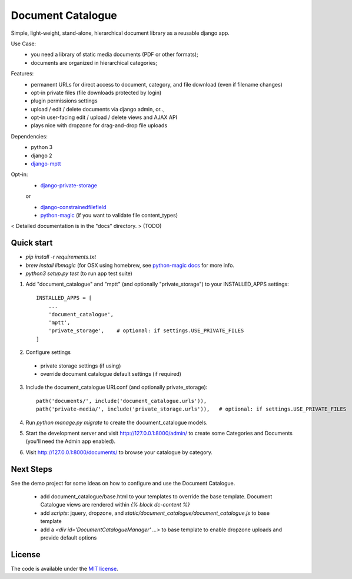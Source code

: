
Document Catalogue
==================

Simple, light-weight, stand-alone, hierarchical document library as a
reusable django app.

Use Case:
 * you need a library of static media documents (PDF or other formats);
 * documents are organized in hierarchical categories;

Features:
 * permanent URLs for direct access to document, category, and file download (even if filename changes)
 * opt-in private files (file downloads protected by login)
 * plugin permissions settings
 * upload / edit / delete documents via django admin, or..,
 * opt-in user-facing edit / upload / delete views and AJAX API
 * plays nice with dropzone for drag-and-drop file uploads

Dependencies:
 * python 3
 * django 2
 * `django-mptt <https://django-mptt.readthedocs.io/en/latest/index.html>`_

Opt-in:
 * `django-private-storage <https://pypi.org/project/django-private-storage/>`_

 or

 * `django-constrainedfilefield <https://github.com/mbourqui/django-constrainedfilefield>`_
 * `python-magic <https://github.com/ahupp/python-magic>`_ (if you want to validate file content_types)

< Detailed documentation is in the "docs" directory. > (TODO)


Quick start
-----------

* `pip install -r requirements.txt`
* `brew install libmagic` (for OSX using homebrew, see `python-magic docs <https://github.com/ahupp/python-magic#installation>`_ for more info.
* `python3 setup.py test`   (to run app test suite)

1. Add "document_catalogue" and "mptt"  (and optionally "private_storage") to your INSTALLED_APPS settings::

    INSTALLED_APPS = [
        ...
        'document_catalogue',
        'mptt',
        'private_storage',    # optional: if settings.USE_PRIVATE_FILES
    ]
    
2. Configure settings

  * private storage settings (if using)
  * override document catalogue default settings (if required)

3. Include the document_catalogue URLconf (and optionally private_storage)::

    path('documents/', include('document_catalogue.urls')),
    path('private-media/', include('private_storage.urls')),   # optional: if settings.USE_PRIVATE_FILES


4. Run `python manage.py migrate` to create the document_catalogue models.

5. Start the development server and visit http://127.0.0.1:8000/admin/
   to create some Categories and Documents (you'll need the Admin app enabled).

6. Visit http://127.0.0.1:8000/documents/ to browse your catalogue by category.


Next Steps
----------

See the demo project for some ideas on how to configure and use the Document Catalogue.

 * add document_catalogue/base.html to your templates to override the base template.
   Document Catalogue views are rendered within `{% block dc-content %}`
 * add `scripts`: jquery, dropzone, and `static/document_catalogue/document_catalogue.js` to base template
 * add a `<div id='DocumentCatalogueManager' ...>` to base template to enable dropzone uploads and provide default options


License
-------

The code is available under the `MIT license <LICENSE.txt>`_.
